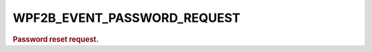 .. _WPF2B_EVENT_PASSWORD_REQUEST:

WPF2B_EVENT_PASSWORD_REQUEST
----------------------------

.. rubric:: Password reset request.
